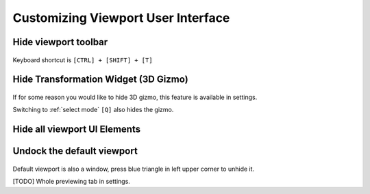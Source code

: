 ======================================
Customizing Viewport User Interface
======================================

Hide viewport toolbar
=========================================

.. image:: images/01.*

.. figure:: images/02.*

| Keyboard shortcut is ``[CTRL] + [SHIFT] + [T]``

Hide Transformation Widget (3D Gizmo)
=====================================================

.. figure:: images/03.*

If for some reason you would like to hide 3D gizmo, this feature is available in settings.

Switching to :ref:`select mode` ``[Q]`` also hides the gizmo.

Hide all viewport UI Elements
=====================================================

.. figure:: images/04.*

Undock the default viewport
=====================================================

.. figure:: images/04.*

Default viewport is also a window, press blue triangle in left upper corner to unhide it.

[TODO]
Whole previewing tab in settings.